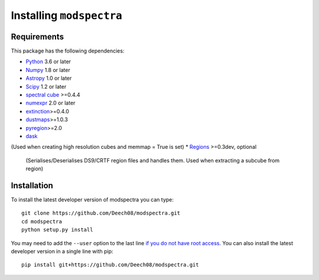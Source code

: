 Installing ``modspectra``
============================

Requirements
------------

This package has the following dependencies:

* `Python <http://www.python.org>`_ 3.6 or later
* `Numpy <http://www.numpy.org>`_ 1.8 or later
* `Astropy <http://www.astropy.org>`__ 1.0 or later
* `Scipy <https://www.scipy.org/>`_ 1.2 or later
* `spectral cube <https://spectral-cube.readthedocs.io/en/latest/#>`_ >=0.4.4
* `numexpr <https://numexpr.readthedocs.io/en/latest/user_guide.html>`_ 2.0 or later
* `extinction <https://extinction.readthedocs.io/en/latest/>`_>=0.4.0
* `dustmaps <https://github.com/gregreen/dustmaps>`_>=1.0.3
* `pyregion <https://pyregion.readthedocs.io/en/latest/>`_>=2.0
* `dask <https://dask.org/>`_ 
(Used when creating high resolution cubes and memmap = True is set)
* `Regions <https://astropy-regions.readthedocs.io/en/latest>`_ >=0.3dev, optional
  (Serialises/Deserialises DS9/CRTF region files and handles them. Used when
  extracting a subcube from region)

Installation
------------

To install the latest developer version of modspectra you can type::

    git clone https://github.com/Deech08/modspectra.git
    cd modspectra
    python setup.py install

You may need to add the ``--user`` option to the last line `if you do not
have root access <https://docs.python.org/2/install/#alternate-installation-the-user-scheme>`_.
You can also install the latest developer version in a single line with pip::

    pip install git+https://github.com/Deech08/modspectra.git


